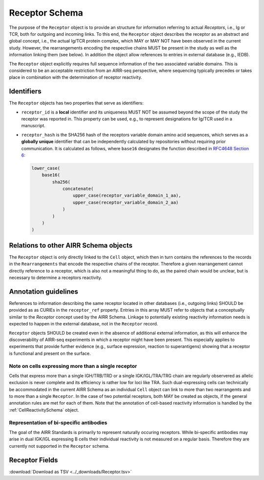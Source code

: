 .. _ReceptorSchema:

Receptor Schema
===============

The purpose of the ``Receptor`` object is to provide an structure for
information referring to actual *Receptors*, i.e., Ig or TCR, both for
outgoing and incoming links. To this end, the ``Receptor`` object
describes the receptor as an abstract and global concept, i.e., the
actual Ig/TCR protein complex, which MAY or MAY NOT have been observed
in the current study. However, the rearrangements encoding the
respective chains MUST be present in the study as well as the
information linking them (see below). In addition the object allow
references to entries in external database (e.g., IEDB).

The ``Receptor`` object explicitly requires full sequence information
of the two associated variable domains. This is considered to be an
acceptable restriction from an AIRR-seq perspective, where sequencing
typically precedes or takes place in combination with the determination
of receptor reactivity.


Identifiers
-----------

The ``Receptor`` objects has two properties that serve as identifiers:

*  ``receptor_id`` is a **local** identifier and its uniqueness MUST NOT
   be assumed beyond the scope of the study the receptor was reported
   in. This property can be used, e.g., to represent designations for
   Ig/TCR used in a manuscript.
*  ``receptor_hash`` is the SHA256 hash of the receptors variable domain
   amino acid sequences, which serves as a **globally unique**
   identifier that can be independently calculated by repositories
   without requiring prior communication. It is calculated as follows,
   where ``base16`` designates the function described in `RFC4648
   Section 6`_:

   .. code-block::

      lower_case(
          base16(
              sha256(
                  concatenate(
                      upper_case(receptor_variable_domain_1_aa),
                      upper_case(receptor_variable_domain_2_aa)
                  )
              )
          )
      )


Relations to other AIRR Schema objects
--------------------------------------

The ``Receptor`` object is only directly linked to the ``Cell`` object,
which then in turn contains the references to the records in the
``Rearrangements`` that encode the respective chains of the receptor.
Therefore a given rearrangement cannot directly reference to a receptor,
which is also not a meaningful thing to do, as the paired chain would
be unclear, but is necessary to determine a receptors reactivity.


Annotation guidelines
---------------------

References to information describing the same receptor located in other
databases (i.e., outgoing links) SHOULD be provided as as CURIEs in the
``receptor_ref`` property. Entries in this array MUST refer to objects
that a conceptually similar to the *Receptor* concept used by the AIRR
Schema. Linkage to potentially existing reactivity information needs
is expected to happen in the external database, not in the ``Receptor``
record.

``Receptor`` objects SHOULD be created even in the absence of additional
external information, as this will enhance the discoverability of
AIRR-seq experiments in which a receptor might have been present. This
especially applies to experiments that provide further evidence (e.g.,
surface expression, reaction to superantigens) showing that a receptor
is functional and present on the surface.


Note on cells expressing more than a single receptor
~~~~~~~~~~~~~~~~~~~~~~~~~~~~~~~~~~~~~~~~~~~~~~~~~~~~

Cells that express more than a single IGH/TRB/TRD or a single
IGK/IGL/TRA/TRG chain are regularly observered as allelic exclusion is
never complete and its efficiency is rather low for loci like TRA.
Such dual-expressing cells can technically be accommodated in the
current AIRR Schema as an individual ``Cell`` object can link to more
than two rearrangemts and to more than a single ``Receptor``. In the
case of two potential receptors, both MAY be created as objects, if the
general annotation rules are met for each of them. Note that the
annotation of cell-based reactivity information is handled by the
:ref:`CellReactivitySchema` object.


Representation of bi-specific antibodies
~~~~~~~~~~~~~~~~~~~~~~~~~~~~~~~~~~~~~~~~

The goal of the AIRR Standards is primarily to represent naturally
occuring receptors. While bi-specific antibodies may arise in
dual IGK/IGL expressing B cells their individual reactivity is
not measured on a regular basis. Therefore they are currently not
supported in the ``Receptor`` schema.


.. _ReceptorFields:

Receptor Fields
-----------------------------

:download:`Download as TSV <../_downloads/Receptor.tsv>`

.. list-table::
    :widths: 20, 15, 15, 50
    :header-rows: 1

    * - Name
      - Type
      - Attributes
      - Definition
    {%- for field in Receptor_schema %}
    * - ``{{ field.Name }}``
      - {{ field.Type }}
      - {{ field.Attributes }}
      - {{ field.Definition | trim }}
    {%- endfor %}



.. === References and Links ===

.. _`RFC4648 Section 6`: https://datatracker.ietf.org/doc/html/rfc4648#section-6
